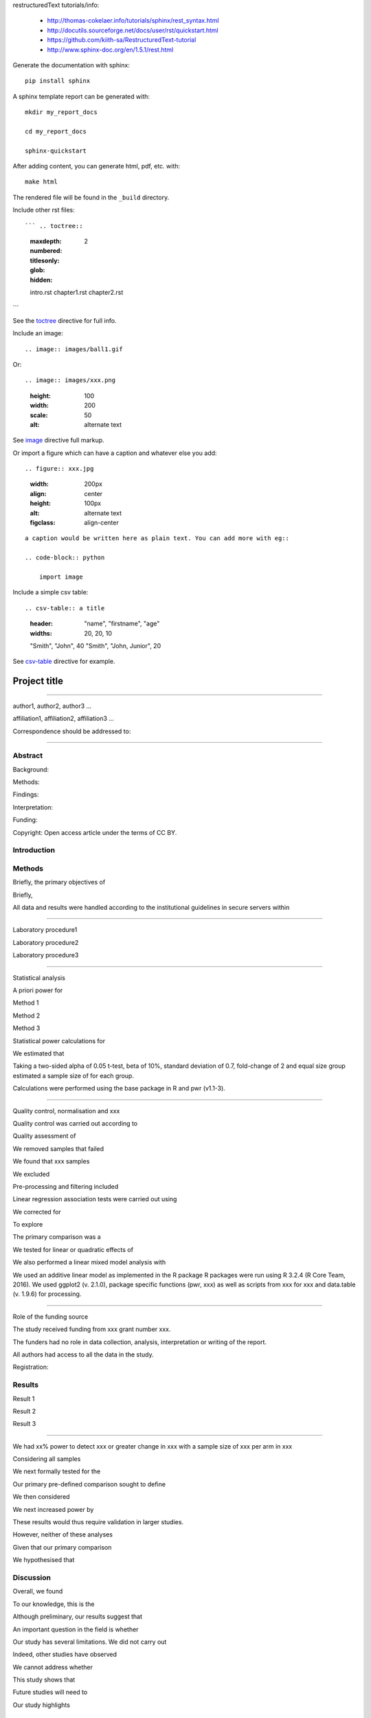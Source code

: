
restructuredText tutorials/info:

  - http://thomas-cokelaer.info/tutorials/sphinx/rest_syntax.html

  - http://docutils.sourceforge.net/docs/user/rst/quickstart.html

  - https://github.com/kiith-sa/RestructuredText-tutorial

  - http://www.sphinx-doc.org/en/1.5.1/rest.html

Generate the documentation with sphinx::

   pip install sphinx

A sphinx template report can be generated with::

   mkdir my_report_docs

   cd my_report_docs

   sphinx-quickstart

After adding content, you can generate html, pdf, etc. with::

   make html

The rendered file will be found in the ``_build`` directory.

Include other rst files::

``` .. toctree::
    :maxdepth: 2
    :numbered:
    :titlesonly:
    :glob:
    :hidden:

    intro.rst
    chapter1.rst
    chapter2.rst
```

See the toctree_ directive for full info.

.. _toctree: http://thomas-cokelaer.info/tutorials/sphinx/rest_syntax.html#include-other-rst-files-with-the-toctree-directive

Include an image::

.. image:: images/ball1.gif

::

Or::

.. image:: images/xxx.png
   :height: 100
   :width: 200
   :scale: 50
   :alt: alternate text

::

See image_ directive full markup.

.. _image: http://docutils.sourceforge.net/docs/ref/rst/directives.html#images

Or import a figure which can have a caption and whatever else you add::

.. figure:: xxx.jpg
    :width: 200px
    :align: center
    :height: 100px
    :alt: alternate text
    :figclass: align-center

::

    a caption would be written here as plain text. You can add more with eg::

    .. code-block:: python

        import image

::

Include a simple csv table::

.. csv-table:: a title
   :header: "name", "firstname", "age"
   :widths: 20, 20, 10

   "Smith", "John", 40
   "Smith", "John, Junior", 20

::

See csv-table_ directive for example.

.. _csv-table: http://thomas-cokelaer.info/tutorials/sphinx/rest_syntax.html#the-csv-table-directive


#############
Project title
#############

-----

author1, author2, author3 …

affiliation1, affiliation2, affiliation3 …

Correspondence should be addressed to:

-----


Abstract
########

Background: 

Methods: 

Findings: 

Interpretation:

Funding: 

Copyright: Open access article under the terms of CC BY.

Introduction
############

Methods
#######

Briefly, the primary objectives of 

Briefly, 

All data and results were handled according to the institutional guidelines in secure servers within 

-----

Laboratory procedure1

Laboratory procedure2

Laboratory procedure3

-----

Statistical analysis

A priori power for 

Method 1

Method 2

Method 3


Statistical power calculations for 

We estimated that 

Taking a two-sided alpha of 0.05 t-test, beta of 10%, standard deviation of 0.7, fold-change of 2 and equal size group estimated a sample size of for each group.

Calculations were performed using the base package in R and pwr (v1.1-3).

-----

Quality control, normalisation and xxx

Quality control was carried out according to 

Quality assessment of 

We removed samples that failed 

We found that xxx samples 

We excluded 

Pre-processing and filtering included  

Linear regression association tests were carried out using 

We corrected for 

To explore 

The primary comparison was a 

We tested for linear or quadratic effects of 

We also performed a linear mixed model analysis with 

We used an additive linear model as implemented in the R package 
R packages were run using R 3.2.4 (R Core Team, 2016). We used ggplot2 (v. 2.1.0), package specific functions (pwr, xxx) as well as scripts from xxx for xxx and data.table (v. 1.9.6) for processing.

-----

Role of the funding source

The study received funding from xxx grant number xxx.

The funders had no role in data collection, analysis, interpretation or writing of the report. 

All authors had access to all the data in the study. 

Registration:


Results
#######

Result 1

Result 2

Result 3

-----

We had xx% power to detect xxx or greater change in xxx with a sample size of xxx per arm in xxx

Considering all samples

We next formally tested for the

Our primary pre-defined comparison sought to define

We then considered

We next increased power by

These results would thus require validation in larger studies.

However, neither of these analyses

Given that our primary comparison

We hypothesised that 

Discussion
##########

Overall, we found

To our knowledge, this is the

Although preliminary, our results suggest that

An important question in the field is whether 

Our study has several limitations. We did not carry out 

Indeed, other studies have observed

We cannot address whether

This study shows that 

Future studies will need to 

Our study highlights 


Research in context
###################

Evidence before this study

Added value of this study

Implications of all the available evidence


Funding and acknowledgements
############################
We would like to thank all the study participants, 

XYZ was funded by xxx (Grant xxx) 

We thank the xxx with grant xxx for the generation of data.


Data access
###########
xxx data are available through ArrayExpress (xxx). 

xxx, phenotype and xxx data are available through the European Genome-Phenome Archive (EGA, request through EGASxxxx). 

Code used is available at  https://github.com/xxx .

Figure legends
##############

Figure 1:

Figure 2:

Figure 3:

Supplementary information, figures and tables
#############################################

Appendix 1: Data analysis protocol

Supplementary Figure 1:

Supplementary Figure 2:

Supplementary Figure 3:

Supplementary Table 1:

Supplementary Table 2:

Supplementary Table 3:


References
##########

References, e.g. [CIT2002]_ are defined at the bottom of the page as::

.. [CIT2002] A citation

and called with::

[CIT2002]_

::

